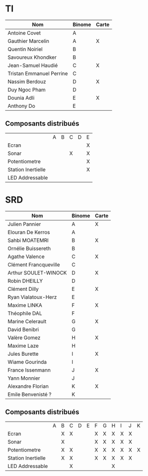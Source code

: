 # #+author: remi.griot@efrei.fr
# #+SETUPFILE: https://fniessen.github.io/org-html-themes/org/theme-readtheorg.setup
# #+OPTIONS: num:nil
# #+LINK_UP: 
# #+LINK_HOME: index.html
# 

* TI

| Nom                      | Binome | Carte |
|--------------------------+--------+-------|
| Antoine Covet            | A      |       |
| Gauthier Marcelin        | A      | X     |
| Quentin Noiriel          | B      |       |
| Savoureux Khondker       | B      |       |
| Jean-Samuel Haudié       | C      | X     |
| Tristan Emmanuel Perrine | C      |       |
| Nassim Berdouz           | D      | X     |
| Duy Ngoc Pham            | D      |       |
| Dounia Adli              | E      | X     |
| Anthony Do               | E      |       |

** Composants distribués

|                    | A | B | C | D | E |
| Ecran              |   |   |   |   | X |
| Sonar              |   |   | X |   | X |
| Potentiometre      |   |   |   |   | X |
| Station Inertielle |   |   |   |   | X |
| LED Addressable    |   |   |   |   |   |


* SRD
| Nom                   | Binome | Carte |
|-----------------------+--------+-------|
| Julien Pannier        | A      | X     |
| Elouran De Kerros     | A      |       |
| Sahbi MOATEMRI        | B      | X     |
| Ornélie Buissereth    | B      |       |
| Agathe Valence        | C      | X     |
| Clément Francqueville | C      |       |
| Arthur SOULET-WINOCK  | D      | X     |
| Robin DHEILLY         | D      |       |
| Clément Dilly         | E      | X     |
| Ryan Vialatoux-Herz   | E      |       |
| Maxime LINKA          | F      | X     |
| Théophile DAL         | F      |       |
| Marine Celerault      | G      | X     |
| David Benibri         | G      |       |
| Valère Gomez          | H      | X     |
| Maxime Laze           | H      |       |
| Jules Burette         | I      | X     |
| Wiame Gourinda        | I      |       |
| France Issenmann      | J      | X     |
| Yann Monnier          | J      |       |
| Alexandre Florian     | K      | X     |
| Emile Benvenisté ?    | K      |       |

** Composants distribués 
|                    | A | B | C | D | E | F | G | H | I | J | K |
| Ecran              |   | X | X |   |   | X | X | X | X | X |   |
| Sonar              |   | X |   |   |   | X | X | X | X | X |   |
| Potentiometre      |   | X | X |   |   | X | X | X | X | X | X |
| Station Inertielle |   | X | X |   |   | X | X | X | X | X |   |
| LED Addressable    |   |   | X |   |   |   |   | X |   |   |   |
